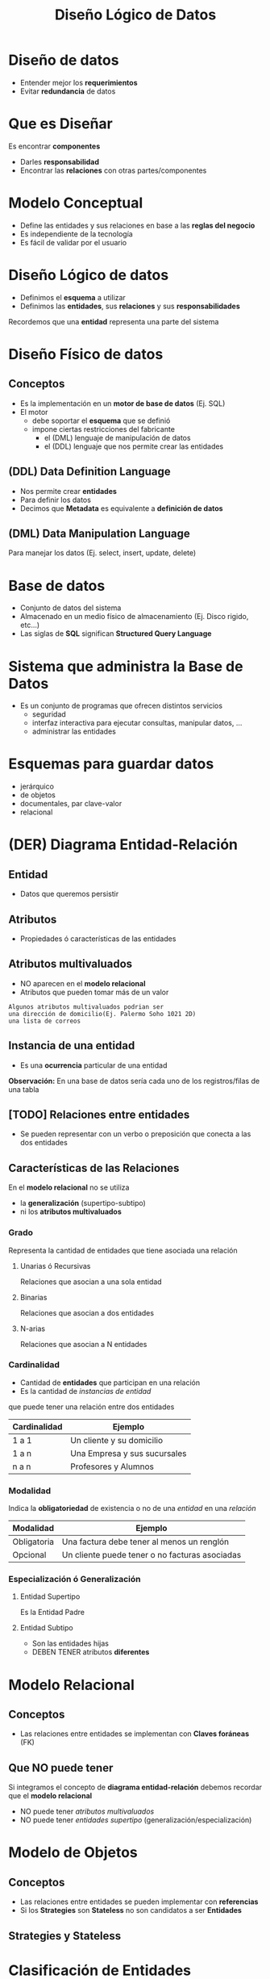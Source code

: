 #+TITLE: Diseño Lógico de Datos
* Diseño de datos
   - Entender mejor los *requerimientos*
   - Evitar *redundancia* de datos
* Que es Diseñar
  Es encontrar *componentes*
    - Darles *responsabilidad*
    - Encontrar las *relaciones* con otras partes/componentes
* Modelo Conceptual
  - Define las entidades y sus relaciones en base a las *reglas del negocio*
  - Es independiente de la tecnología
  - Es fácil de validar por el usuario
* Diseño Lógico de datos
  - Definimos el *esquema* a utilizar
  - Definimos las *entidades*, sus *relaciones* y sus *responsabilidades*
 
  Recordemos que una *entidad* representa una parte del sistema
* Diseño Físico de datos
** Conceptos
  - Es la implementación en un *motor de base de datos* (Ej. SQL)
  - El motor
    - debe soportar el *esquema* que se definió
    - impone ciertas restricciones del fabricante
      - el (DML) lenguaje de manipulación de datos
      - el (DDL) lenguaje que nos permite crear
        las entidades
** (DDL) Data Definition Language
   - Nos permite crear *entidades*
   - Para definir los datos
   - Decimos que *Metadata* es equivalente a *definición de datos*   
** (DML) Data Manipulation Language
   Para manejar los datos (Ej. select, insert, update, delete)
* Base de datos
  - Conjunto de datos del sistema
  - Almacenado en un medio físico de almacenamiento (Ej. Disco rigido, etc...)
  - Las siglas de *SQL* significan *Structured Query Language*
* Sistema que administra la Base de Datos
  - Es un conjunto de programas que ofrecen distintos servicios
    - seguridad
    - interfaz interactiva para ejecutar consultas, manipular datos, ...
    - administrar las entidades
* Esquemas para guardar datos
  - jerárquico
  - de objetos
  - documentales, par clave-valor
  - relacional
* (DER) Diagrama Entidad-Relación
** Entidad
   - Datos que queremos persistir
** Atributos
   - Propiedades ó características de las
     entidades
** Atributos multivaluados
   - NO aparecen en el *modelo relacional*
   - Atributos que pueden tomar más de un valor
   
   #+BEGIN_EXAMPLE
   Algunos atributos multivaluados podrian ser 
   una dirección de domicilio(Ej. Palermo Soho 1021 2D)
   una lista de correos
   #+END_EXAMPLE
** Instancia de una entidad
   - Es una *ocurrencia* particular de una entidad
   
   *Observación:*
   En una base de datos sería cada uno de los registros/filas de una tabla
** [TODO] Relaciones entre entidades
   - Se pueden representar con un verbo o preposición que conecta a las dos entidades
** Características de las Relaciones
   En el *modelo relacional* no se utiliza
   - la *generalización* (supertipo-subtipo)
   - ni los *atributos multivaluados*
*** Grado
    Representa la cantidad de entidades
    que tiene asociada una relación
**** Unarias ó Recursivas
     Relaciones que asocian a una sola entidad
**** Binarias
     Relaciones que asocian a dos entidades
**** N-arias
     Relaciones que asocian a N entidades
*** Cardinalidad
    - Cantidad de *entidades* que participan
      en una relación
    - Es la cantidad de [[Instancia de una Entidad][instancias de entidad]]
    que puede tener una relación entre
    dos entidades

    |--------------+------------------------------|
    | Cardinalidad | Ejemplo                      |
    |--------------+------------------------------|
    | 1 a 1        | Un cliente y su domicilio    |
    | 1 a n        | Una Empresa y sus sucursales |
    | n a n        | Profesores y Alumnos         |
    |--------------+------------------------------|
*** Modalidad
    Indica la *obligatoriedad* de existencia
    o no de una [[Instancia de una Entidad][entidad]] en una [[Relación][relación]]

    |-------------+------------------------------------------------|
    | Modalidad   | Ejemplo                                        |
    |-------------+------------------------------------------------|
    | Obligatoria | Una factura debe tener al menos un renglón     |
    | Opcional    | Un cliente puede tener o no facturas asociadas |
    |-------------+------------------------------------------------|
*** Especialización ó Generalización
**** Entidad Supertipo
     Es la Entidad Padre
**** Entidad Subtipo
     - Son las entidades hijas
     - DEBEN TENER atributos *diferentes*

* Modelo Relacional
** Conceptos
   - Las relaciones entre entidades se implementan con *Claves foráneas* (FK)
** Que NO puede tener
  Si integramos el concepto de *diagrama entidad-relación*
  debemos recordar que el *modelo relacional*
  - NO puede tener [[Atributos Multivaluados][atributos multivaluados]]
  - NO puede tener [[Especialización ó Generalización][entidades supertipo]] (generalización/especialización)
* Modelo de Objetos
** Conceptos
   - Las relaciones entre entidades se pueden implementar con *referencias*
   - Si los *Strategies* son *Stateless* no son candidatos a ser *Entidades*
** Strategies y Stateless
* Clasificación de Entidades
** Entidades Fuertes ó Independientes
   - La clave primaria está compuesta por atributos propios
   - No tiene atributos de relación (osea NO tiene clave foránea)
** Entidades Débiles ó Dependientes
   - También llamadas de *dependencia simple*
   - Tienen al menos un atributo de relación (osea tienen Clave foránea)
** Asociativas
   - La clave primaria está formada por atributos de relación
* Algebra Relacional
  Juntando conceptos de las operaciones del *Algebra Relacional*
** Restricción
   Si queremos filtrar tareas que lleven más de 2 días

   #+BEGIN_EXAMPLE
   En Algebra Relacional sería

   SELECT TAREAS WHERE TIEMPO > 2
   #+END_EXAMPLE

   #+BEGIN_SRC sql
     SELECT *
     FROM TAREAS
     WHERE TIEMPO > 2
   #+END_SRC
** Proyección
   Queremos un nuevo conjunto de las tareas,
   con los atributos CODIGO y DESCRIPCION

   #+BEGIN_EXAMPLE
   En Algebra relacional sería
   
   PROJECT (SELECT TAREAS WHERE TIEMPO > 2) {CODIGO, DESCRIPCION}
   #+END_EXAMPLE

   #+BEGIN_SRC sql
     SELECT codigo, descripcion
     FROM tareas

     -- Suponiendo que "tareas" representa
     -- la siguiente query
     -- SELECT * FROM TAREAS WHERE TIEMPO > 2
   #+END_SRC

** [TODO] Join
   Suponiendo que las tareas tienen complejidad diferente
   y queremos las que tengan complejidad=X

   #+BEGIN_EXAMPLE
   En Algebra Relacional podriamos hacer

   (SELECT tareas WHERE complejidad = 'X')
   JOIN proyectos {projecto_id}

   1. Agarraria todas las tareas que tienen esa complejidad
   2. Y con el JOIN projecto_id nos daría
      todas las tareas donde coincida 
      tarea.projecto_id=projecto.id
      y nos devolveria los datos de la relación Tarea
   #+END_EXAMPLE

   #+BEGIN_SRC sql
     SELECT *
     FROM proyectos
          INNER JOIN tareas
          ON tareas.proyecto_id = proyectos.id
     WHERE tareas.complejidad='x'
   #+END_SRC

   otra manera sin usar join
   #+BEGIN_SRC sql
     SELECT *
     FROM proyectos, tareas
     WHERE tareas.proyecto_id=proyectos.id AND
           tareas.complejidad='x'
   #+END_SRC

** Asignación
*** Conceptos
    La operación de asignación del Algebra Relacional
    en sql aparece con las *instrucciones* 
    - insert
    - update
    - delete
*** Insertar datos
    #+BEGIN_SRC sql
      INSERT INTO proyectos
      (descripcion)
      VALUES ('nueva descripción');
    #+END_SRC
*** Modificar datos
    #+BEGIN_SRC sql
      UPDATE proyectos
             SET descripcion = 'nueva descripcion'
      WHERE id = 1;
    #+END_SRC
*** [TODO] Eliminar
    Recordar que al eliminar...
    el *DBMS* chequea las *constraints* de la entidad
    (si prohibir, borrar en cascada, ó setear a null)

    #+BEGIN_SRC sql
      DELETE
      FROM proyectos
      WHERE id=1;
    #+END_SRC
* Glosario
  1. Clave subrogada
